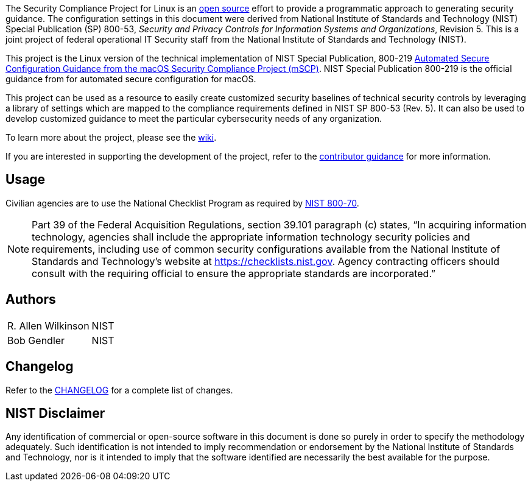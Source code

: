 // settings:
:idprefix:
:idseparator: - 
ifndef::env-github[:icons: font]
ifdef::env-github[]
:status:
//:outfilesuffix: .adoc
:caution-caption: :fire:
:important-caption: :exclamation:
:note-caption: :paperclip:
:tip-caption: :bulb:
:warning-caption: :warning:
endif::[]
:uri-org: https://github.com/usnistgov
:uri-repo: {uri-org}/linux_security



The Security Compliance Project for Linux is an link:LICENSE.md[open source] effort to provide a programmatic approach to generating security guidance. The configuration settings in this document were derived from National Institute of Standards and Technology (NIST) Special Publication (SP) 800-53, _Security and Privacy Controls for Information Systems and Organizations_, Revision 5. This is a joint project of federal operational IT Security staff from the National Institute of Standards and Technology (NIST).

This project is the Linux version of the technical implementation of NIST Special Publication, 800-219 https://csrc.nist.gov/publications/detail/sp/800-219/final[Automated Secure Configuration Guidance from the macOS Security Compliance Project (mSCP)].  NIST Special Publication 800-219 is the official guidance from for automated secure configuration for macOS.

This project can be used as a resource to easily create customized security baselines of technical security controls by leveraging a library of settings which are mapped to the compliance requirements defined in NIST SP 800-53 (Rev. 5). It can also be used to develop customized guidance to meet the particular cybersecurity needs of any organization.  

To learn more about the project, please see the {uri-repo}/wiki[wiki].

If you are interested in supporting the development of the project, refer to the link:CONTRIBUTING.adoc[contributor guidance] for more information.

== Usage

Civilian agencies are to use the National Checklist Program as required by https://csrc.nist.gov/publications/detail/sp/800-70/rev-4/final[NIST 800-70].

[NOTE]
====
Part 39 of the Federal Acquisition Regulations, section 39.101 paragraph (c) states, “In acquiring information technology, agencies shall include the appropriate information technology security policies and requirements, including use of common security configurations available from the National Institute of Standards and Technology’s website at https://checklists.nist.gov. Agency contracting officers should consult with the requiring official to ensure the appropriate standards are incorporated.”
====

== Authors

[width="100%",cols="1,1"]
|===
|R. Allen Wilkinson|NIST
|Bob Gendler|NIST
|===

== Changelog

Refer to the link:CHANGELOG.adoc[CHANGELOG] for a complete list of changes. 

== NIST Disclaimer

Any identification of commercial or open-source software in this document is done so purely in order to specify the methodology adequately. Such identification is not intended to imply recommendation or endorsement by the National Institute of Standards and Technology, nor is it intended to imply that the software identified are necessarily the best available for the purpose.
